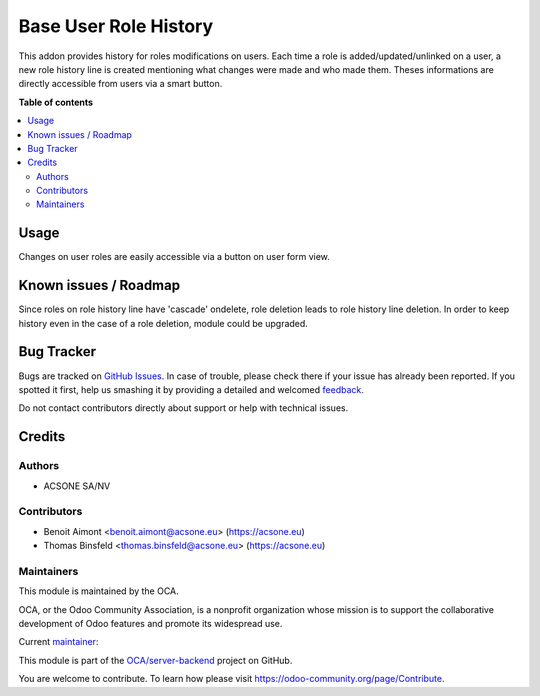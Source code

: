 ======================
Base User Role History
======================

.. !!!!!!!!!!!!!!!!!!!!!!!!!!!!!!!!!!!!!!!!!!!!!!!!!!!!
   !! This file is generated by oca-gen-addon-readme !!
   !! changes will be overwritten.                   !!
   !!!!!!!!!!!!!!!!!!!!!!!!!!!!!!!!!!!!!!!!!!!!!!!!!!!!

.. |badge1| image:: https://img.shields.io/badge/maturity-Beta-yellow.png
    :target: https://odoo-community.org/page/development-status
    :alt: Beta
.. |badge2| image:: https://img.shields.io/badge/licence-AGPL--3-blue.png
    :target: http://www.gnu.org/licenses/agpl-3.0-standalone.html
    :alt: License: AGPL-3
.. |badge3| image:: https://img.shields.io/badge/github-OCA%2Fserver--backend-lightgray.png?logo=github
    :target: https://github.com/OCA/server-backend/tree/16.0/base_user_role_history
    :alt: OCA/server-backend
.. |badge4| image:: https://img.shields.io/badge/weblate-Translate%20me-F47D42.png
    :target: https://translation.odoo-community.org/projects/server-backend-16-0/server-backend-16-0-base_user_role_history
    :alt: Translate me on Weblate
.. |badge5| image:: https://img.shields.io/badge/runbot-Try%20me-875A7B.png
    :target: https://runbot.odoo-community.org/runbot/253/16.0
    :alt: Try me on Runbot

|badge1| |badge2| |badge3| |badge4| |badge5| 

This addon provides history for roles modifications on users.
Each time a role is added/updated/unlinked on a user, a new role history line
is created mentioning what changes were made and who made them.
Theses informations are directly accessible from users via a smart button.

**Table of contents**

.. contents::
   :local:

Usage
=====

Changes on user roles are easily accessible via a button on user form view.

Known issues / Roadmap
======================

Since roles on role history line have 'cascade' ondelete, role deletion leads
to role history line deletion. In order to keep history even in the case of
a role deletion, module could be upgraded.

Bug Tracker
===========

Bugs are tracked on `GitHub Issues <https://github.com/OCA/server-backend/issues>`_.
In case of trouble, please check there if your issue has already been reported.
If you spotted it first, help us smashing it by providing a detailed and welcomed
`feedback <https://github.com/OCA/server-backend/issues/new?body=module:%20base_user_role_history%0Aversion:%2016.0%0A%0A**Steps%20to%20reproduce**%0A-%20...%0A%0A**Current%20behavior**%0A%0A**Expected%20behavior**>`_.

Do not contact contributors directly about support or help with technical issues.

Credits
=======

Authors
~~~~~~~

* ACSONE SA/NV

Contributors
~~~~~~~~~~~~

* Benoit Aimont <benoit.aimont@acsone.eu> (https://acsone.eu)
* Thomas Binsfeld <thomas.binsfeld@acsone.eu> (https://acsone.eu)

Maintainers
~~~~~~~~~~~

This module is maintained by the OCA.

.. image:: https://odoo-community.org/logo.png
   :alt: Odoo Community Association
   :target: https://odoo-community.org

OCA, or the Odoo Community Association, is a nonprofit organization whose
mission is to support the collaborative development of Odoo features and
promote its widespread use.

.. |maintainer-ThomasBinsfeld| image:: https://github.com/ThomasBinsfeld.png?size=40px
    :target: https://github.com/ThomasBinsfeld
    :alt: ThomasBinsfeld

Current `maintainer <https://odoo-community.org/page/maintainer-role>`__:

|maintainer-ThomasBinsfeld| 

This module is part of the `OCA/server-backend <https://github.com/OCA/server-backend/tree/16.0/base_user_role_history>`_ project on GitHub.

You are welcome to contribute. To learn how please visit https://odoo-community.org/page/Contribute.
